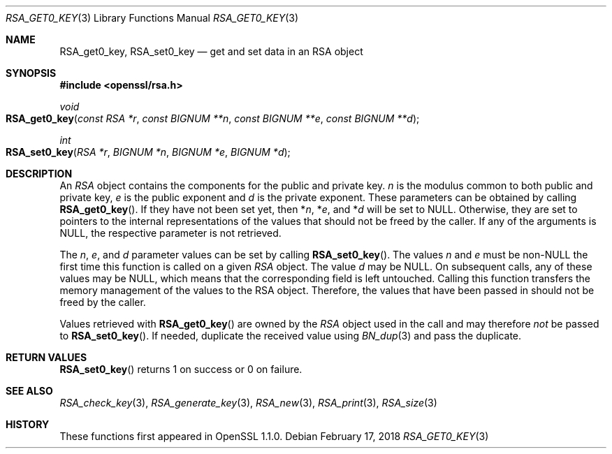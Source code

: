 .\" $OpenBSD: RSA_get0_key.3,v 1.1 2018/02/17 16:59:48 schwarze Exp $
.\" selective merge up to: OpenSSL 665d899f Aug 2 02:19:43 2017 +0800
.\"
.\" This file was written by Richard Levitte <levitte@openssl.org>
.\" Copyright (c) 2016 The OpenSSL Project.  All rights reserved.
.\"
.\" Redistribution and use in source and binary forms, with or without
.\" modification, are permitted provided that the following conditions
.\" are met:
.\"
.\" 1. Redistributions of source code must retain the above copyright
.\"    notice, this list of conditions and the following disclaimer.
.\"
.\" 2. Redistributions in binary form must reproduce the above copyright
.\"    notice, this list of conditions and the following disclaimer in
.\"    the documentation and/or other materials provided with the
.\"    distribution.
.\"
.\" 3. All advertising materials mentioning features or use of this
.\"    software must display the following acknowledgment:
.\"    "This product includes software developed by the OpenSSL Project
.\"    for use in the OpenSSL Toolkit. (http://www.openssl.org/)"
.\"
.\" 4. The names "OpenSSL Toolkit" and "OpenSSL Project" must not be used to
.\"    endorse or promote products derived from this software without
.\"    prior written permission. For written permission, please contact
.\"    openssl-core@openssl.org.
.\"
.\" 5. Products derived from this software may not be called "OpenSSL"
.\"    nor may "OpenSSL" appear in their names without prior written
.\"    permission of the OpenSSL Project.
.\"
.\" 6. Redistributions of any form whatsoever must retain the following
.\"    acknowledgment:
.\"    "This product includes software developed by the OpenSSL Project
.\"    for use in the OpenSSL Toolkit (http://www.openssl.org/)"
.\"
.\" THIS SOFTWARE IS PROVIDED BY THE OpenSSL PROJECT ``AS IS'' AND ANY
.\" EXPRESSED OR IMPLIED WARRANTIES, INCLUDING, BUT NOT LIMITED TO, THE
.\" IMPLIED WARRANTIES OF MERCHANTABILITY AND FITNESS FOR A PARTICULAR
.\" PURPOSE ARE DISCLAIMED.  IN NO EVENT SHALL THE OpenSSL PROJECT OR
.\" ITS CONTRIBUTORS BE LIABLE FOR ANY DIRECT, INDIRECT, INCIDENTAL,
.\" SPECIAL, EXEMPLARY, OR CONSEQUENTIAL DAMAGES (INCLUDING, BUT
.\" NOT LIMITED TO, PROCUREMENT OF SUBSTITUTE GOODS OR SERVICES;
.\" LOSS OF USE, DATA, OR PROFITS; OR BUSINESS INTERRUPTION)
.\" HOWEVER CAUSED AND ON ANY THEORY OF LIABILITY, WHETHER IN CONTRACT,
.\" STRICT LIABILITY, OR TORT (INCLUDING NEGLIGENCE OR OTHERWISE)
.\" ARISING IN ANY WAY OUT OF THE USE OF THIS SOFTWARE, EVEN IF ADVISED
.\" OF THE POSSIBILITY OF SUCH DAMAGE.
.\"
.Dd $Mdocdate: February 17 2018 $
.Dt RSA_GET0_KEY 3
.Os
.Sh NAME
.Nm RSA_get0_key ,
.Nm RSA_set0_key
.Nd get and set data in an RSA object
.Sh SYNOPSIS
.In openssl/rsa.h
.Ft void
.Fo RSA_get0_key
.Fa "const RSA *r"
.Fa "const BIGNUM **n"
.Fa "const BIGNUM **e"
.Fa "const BIGNUM **d"
.Fc
.Ft int
.Fo RSA_set0_key
.Fa "RSA *r"
.Fa "BIGNUM *n"
.Fa "BIGNUM *e"
.Fa "BIGNUM *d"
.Fc
.Sh DESCRIPTION
An
.Vt RSA
object contains the components for the public and private key.
.Fa n
is the modulus common to both public and private key,
.Fa e
is the public exponent and
.Fa d
is the private exponent.
These parameters can be obtained by calling
.Fn RSA_get0_key .
If they have not been set yet, then
.Pf * Fa n ,
.Pf * Fa e ,
and
.Pf * Fa d
will be set to
.Dv NULL .
Otherwise, they are set to pointers to the internal representations
of the values that should not be freed by the caller.
If any of the arguments is
.Dv NULL ,
the respective parameter is not retrieved.
.Pp
The
.Fa n ,
.Fa e ,
and
.Fa d
parameter values can be set by calling
.Fn RSA_set0_key .
The values
.Fa n
and
.Fa e
must be
.Pf non- Dv NULL
the first time this function is called on a given
.Vt RSA
object.
The value
.Fa d
may be
.Dv NULL .
On subsequent calls, any of these values may be
.Dv NULL ,
which means that the corresponding field is left untouched.
Calling this function transfers the memory management of the values to
the RSA object.
Therefore, the values that have been passed in
should not be freed by the caller.
.Pp
Values retrieved with
.Fn RSA_get0_key
are owned by the
.Vt RSA
object used in the call and may therefore
.Em not
be passed to
.Fn RSA_set0_key .
If needed, duplicate the received value using
.Xr BN_dup 3
and pass the duplicate.
.Sh RETURN VALUES
.Fn RSA_set0_key
returns 1 on success or 0 on failure.
.Sh SEE ALSO
.Xr RSA_check_key 3 ,
.Xr RSA_generate_key 3 ,
.Xr RSA_new 3 ,
.Xr RSA_print 3 ,
.Xr RSA_size 3
.Sh HISTORY
These functions first appeared in OpenSSL 1.1.0.
